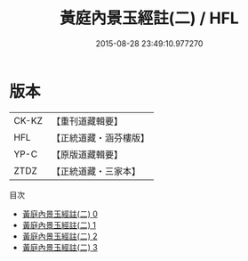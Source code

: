 #+TITLE: 黃庭內景玉經註(二) / HFL

#+DATE: 2015-08-28 23:49:10.977270
* 版本
 |     CK-KZ|【重刊道藏輯要】|
 |       HFL|【正統道藏・涵芬樓版】|
 |      YP-C|【原版道藏輯要】|
 |      ZTDZ|【正統道藏・三家本】|
目次
 - [[file:KR5b0086_000.txt][黃庭內景玉經註(二) 0]]
 - [[file:KR5b0086_001.txt][黃庭內景玉經註(二) 1]]
 - [[file:KR5b0086_002.txt][黃庭內景玉經註(二) 2]]
 - [[file:KR5b0086_003.txt][黃庭內景玉經註(二) 3]]
